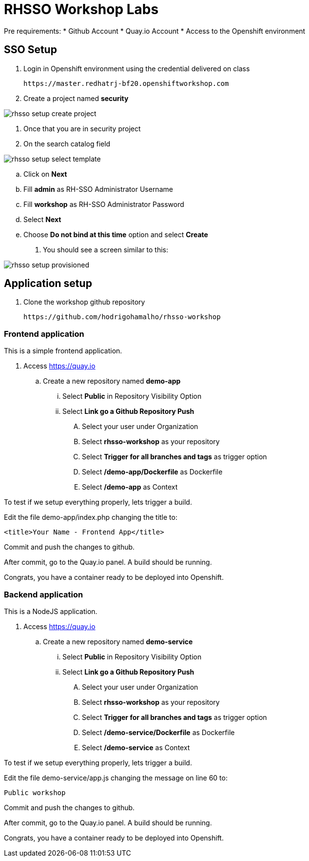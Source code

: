 = RHSSO Workshop Labs

Pre requirements:
* Github Account
* Quay.io Account
* Access to the Openshift environment

== SSO Setup 

. Login in Openshift environment using the credential delivered on class
    
    https://master.redhatrj-bf20.openshiftworkshop.com

. Create a project named *security* 

image::images/rhsso-setup-create-project.png[]

. Once that you are in security project 
. On the search catalog field 

image::images/rhsso-setup-select-template.png[]

.. Click on *Next* 
.. Fill *admin* as RH-SSO Administrator Username
.. Fill *workshop* as RH-SSO Administrator Password  
.. Select *Next* 
.. Choose *Do not bind at this time* option and select *Create*
. You should see a screen similar to this:

image::images/rhsso-setup-provisioned.png[]

== Application setup

. Clone the workshop github repository

    https://github.com/hodrigohamalho/rhsso-workshop

=== Frontend application

This is a simple frontend application.

. Access https://quay.io 
.. Create a new repository named *demo-app*
... Select *Public* in Repository Visibility Option
... Select *Link go a Github Repository Push* 
.... Select your user under Organization
.... Select *rhsso-workshop* as your repository
.... Select *Trigger for all branches and tags* as trigger option
.... Select */demo-app/Dockerfile* as Dockerfile
.... Select */demo-app* as Context

To test if we setup everything properly, lets trigger a build.

Edit the file demo-app/index.php changing the title to:

    <title>Your Name - Frontend App</title>

Commit and push the changes to github.

After commit, go to the Quay.io panel. A build should be running.

Congrats, you have a container ready to be deployed into Openshift.

=== Backend application

This is a NodeJS application.

. Access https://quay.io 
.. Create a new repository named *demo-service*
... Select *Public* in Repository Visibility Option
... Select *Link go a Github Repository Push* 
.... Select your user under Organization
.... Select *rhsso-workshop* as your repository
.... Select *Trigger for all branches and tags* as trigger option
.... Select */demo-service/Dockerfile* as Dockerfile
.... Select */demo-service* as Context

To test if we setup everything properly, lets trigger a build.

Edit the file demo-service/app.js changing the message on line 60 to:

    Public workshop

Commit and push the changes to github.

After commit, go to the Quay.io panel. A build should be running.

Congrats, you have a container ready to be deployed into Openshift.

